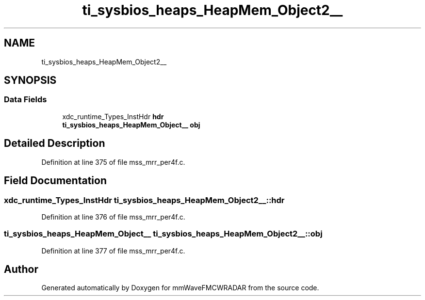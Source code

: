 .TH "ti_sysbios_heaps_HeapMem_Object2__" 3 "Wed May 20 2020" "Version 1.0" "mmWaveFMCWRADAR" \" -*- nroff -*-
.ad l
.nh
.SH NAME
ti_sysbios_heaps_HeapMem_Object2__
.SH SYNOPSIS
.br
.PP
.SS "Data Fields"

.in +1c
.ti -1c
.RI "xdc_runtime_Types_InstHdr \fBhdr\fP"
.br
.ti -1c
.RI "\fBti_sysbios_heaps_HeapMem_Object__\fP \fBobj\fP"
.br
.in -1c
.SH "Detailed Description"
.PP 
Definition at line 375 of file mss_mrr_per4f\&.c\&.
.SH "Field Documentation"
.PP 
.SS "xdc_runtime_Types_InstHdr ti_sysbios_heaps_HeapMem_Object2__::hdr"

.PP
Definition at line 376 of file mss_mrr_per4f\&.c\&.
.SS "\fBti_sysbios_heaps_HeapMem_Object__\fP ti_sysbios_heaps_HeapMem_Object2__::obj"

.PP
Definition at line 377 of file mss_mrr_per4f\&.c\&.

.SH "Author"
.PP 
Generated automatically by Doxygen for mmWaveFMCWRADAR from the source code\&.
